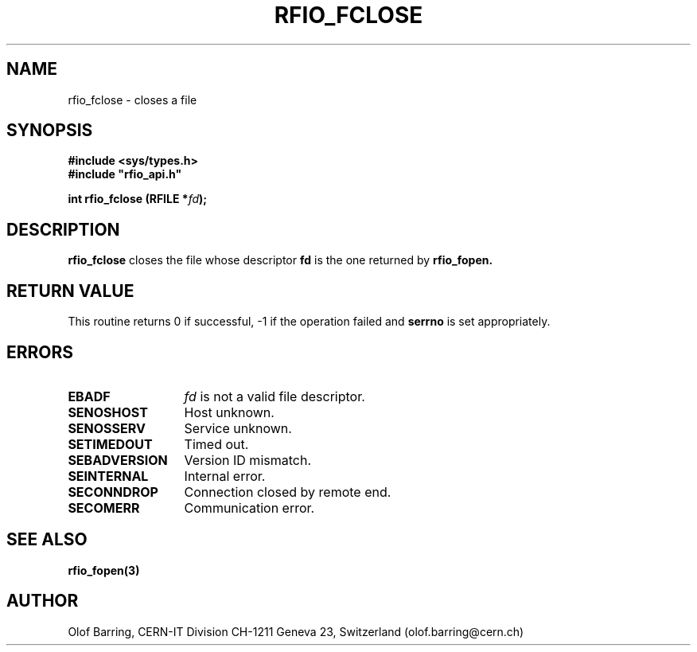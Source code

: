 .\"
.\" $Id: rfio_fclose.man,v 1.4 2001/05/28 13:59:44 baud Exp $
.\"
.\" @(#)$RCSfile: rfio_fclose.man,v $ $Revision: 1.4 $ $Date: 2001/05/28 13:59:44 $ CERN IT-PDP/DM Jean-Philippe Baud
.\" Copyright (C) 1999-2001 by CERN/IT/PDP/DM
.\" All rights reserved
.\"
.TH RFIO_FCLOSE 3 "$Date: 2001/05/28 13:59:44 $" CASTOR "Rfio Library Functions"
.SH NAME
rfio_fclose \- closes a file
.SH SYNOPSIS
.B #include <sys/types.h>
.br
\fB#include "rfio_api.h"\fR
.sp
.BI "int rfio_fclose (RFILE *" fd ");"
.SH DESCRIPTION
.B rfio_fclose
closes the file whose descriptor \fBfd\fP is the one returned by
.B rfio_fopen.
.SH RETURN VALUE
This routine returns 0 if successful, -1 if the operation failed and
.B serrno
is set appropriately.
.SH ERRORS
.TP 1.3i
.B EBADF
.I fd
is not a valid file descriptor.
.TP
.B SENOSHOST
Host unknown.
.TP
.B SENOSSERV
Service unknown.
.TP
.B SETIMEDOUT
Timed out.
.TP
.B SEBADVERSION
Version ID mismatch.
.TP
.B SEINTERNAL
Internal error.
.TP
.B SECONNDROP
Connection closed by remote end.
.TP
.B SECOMERR
Communication error.
.SH SEE ALSO
.BR rfio_fopen(3)
.SH AUTHOR
Olof Barring, CERN-IT Division CH-1211 Geneva 23, Switzerland
(olof.barring@cern.ch)
